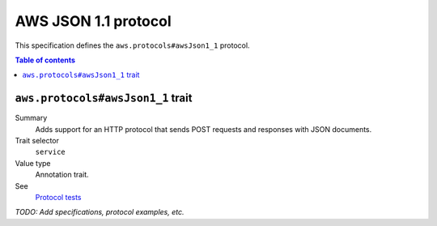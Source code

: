 .. _aws-json-1_1:

=====================
AWS JSON 1.1 protocol
=====================

This specification defines the ``aws.protocols#awsJson1_1`` protocol.

.. contents:: Table of contents
    :depth: 2
    :local:
    :backlinks: none


.. _aws.protocols#awsJson1_1-trait:

----------------------------------
``aws.protocols#awsJson1_1`` trait
----------------------------------

Summary
    Adds support for an HTTP protocol that sends POST requests and
    responses with JSON documents.
Trait selector
    ``service``
Value type
    Annotation trait.
See
    `Protocol tests <https://github.com/awslabs/smithy/tree/meta-protocol-and-auth/smithy-aws-protocol-tests/model>`_

.. tabs::

    .. code-tab:: smithy

        namespace smithy.example

        use aws.protocols#awsJson1_1

        @awsJson1_1
        service MyService {
            version: "2020-02-05"
        }

    .. code-tab:: json

        {
            "smithy": "1.0.0",
            "shapes": {
                "smithy.example#MyService": {
                    "type": "service",
                    "version": "2020-02-05",
                    "traits": {
                        "aws.protocols#awsJson1_1": true
                    }
                }
            }
        }

*TODO: Add specifications, protocol examples, etc.*
